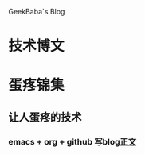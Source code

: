 GeekBaba`s Blog
* 技术博文
* 蛋疼锦集
** 让人蛋疼的技术
*** emacs + org + github 写blog[[file:post/egg_pain/using_emacs_org_blog_01.org][正文]]
